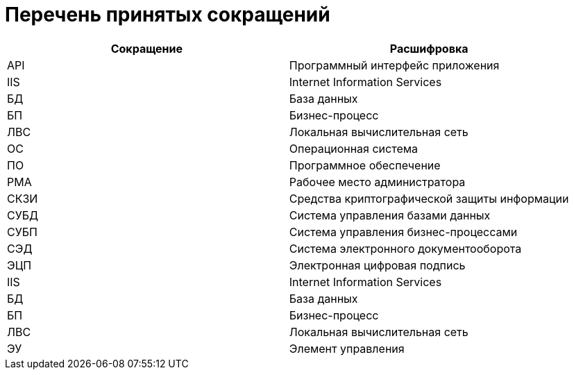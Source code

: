 = Перечень принятых сокращений

[width="100%",cols="50%,50%",options="header",]
|===
|Сокращение |Расшифровка
|API |Программный интерфейс приложения
|IIS |Internet Information Services
|БД |База данных
|БП |Бизнес-процесс
|ЛВС |Локальная вычислительная сеть
|ОС |Операционная система
|ПО |Программное обеспечение
|РМА |Рабочее место администратора
|СКЗИ |Средства криптографической защиты информации
|СУБД |Система управления базами данных
|СУБП |Система управления бизнес-процессами
|СЭД |Система электронного документооборота
|ЭЦП |Электронная цифровая подпись
|IIS |Internet Information Services
|БД |База данных
|БП |Бизнес-процесс
|ЛВС |Локальная вычислительная сеть
|ЭУ |Элемент управления
|===
